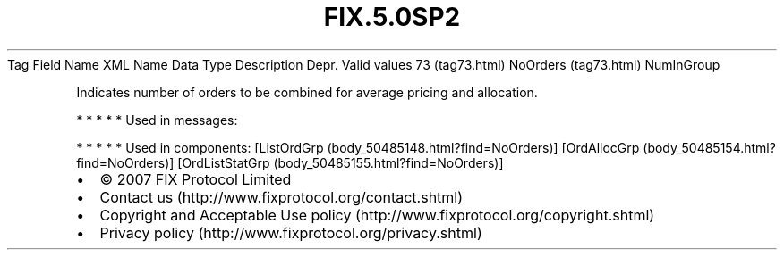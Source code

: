 .TH FIX.5.0SP2 "" "" "Tag #73"
Tag
Field Name
XML Name
Data Type
Description
Depr.
Valid values
73 (tag73.html)
NoOrders (tag73.html)
NumInGroup
.PP
Indicates number of orders to be combined for average pricing and
allocation.
.PP
   *   *   *   *   *
Used in messages:
.PP
   *   *   *   *   *
Used in components:
[ListOrdGrp (body_50485148.html?find=NoOrders)]
[OrdAllocGrp (body_50485154.html?find=NoOrders)]
[OrdListStatGrp (body_50485155.html?find=NoOrders)]

.PD 0
.P
.PD

.PP
.PP
.IP \[bu] 2
© 2007 FIX Protocol Limited
.IP \[bu] 2
Contact us (http://www.fixprotocol.org/contact.shtml)
.IP \[bu] 2
Copyright and Acceptable Use policy (http://www.fixprotocol.org/copyright.shtml)
.IP \[bu] 2
Privacy policy (http://www.fixprotocol.org/privacy.shtml)
